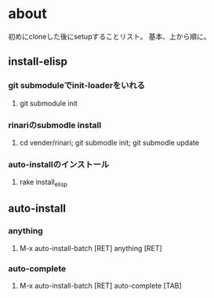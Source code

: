 * about
初めにcloneした後にsetupすることリスト。
基本、上から順に。


** install-elisp
*** git submoduleでinit-loaderをいれる
**** git submodule init
*** rinariのsubmodle install
**** cd vender/rinari; git submodle init; git submodle update
*** auto-installのインストール
**** rake install_elisp


** auto-install
*** anything
**** M-x auto-install-batch [RET] anything [RET]

*** auto-complete
**** M-x auto-install-batch [RET] auto-complete [TAB]
